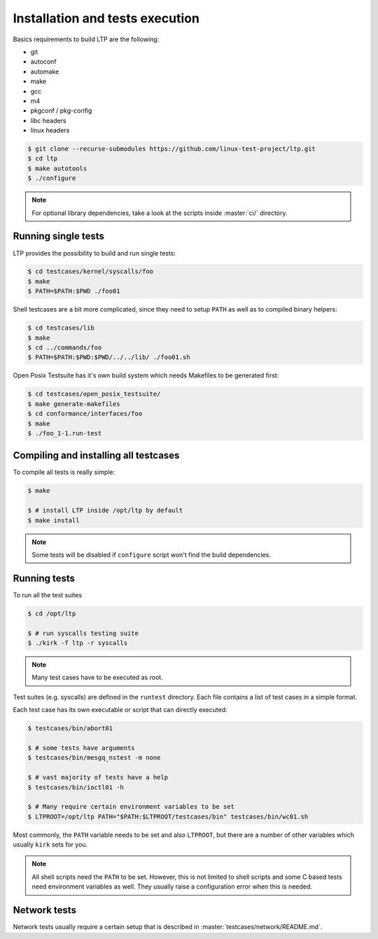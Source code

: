 .. SPDX-License-Identifier: GPL-2.0-or-later

Installation and tests execution
================================

Basics requirements to build LTP are the following:

* git
* autoconf
* automake
* make
* gcc
* m4
* pkgconf / pkg-config
* libc headers
* linux headers

.. code-block:: console

   $ git clone --recurse-submodules https://github.com/linux-test-project/ltp.git
   $ cd ltp
   $ make autotools
   $ ./configure

.. note::

   For optional library dependencies, take a look at the scripts inside :master:`ci/`
   directory.

Running single tests
--------------------

LTP provides the possibility to build and run single tests:

.. code-block:: console

   $ cd testcases/kernel/syscalls/foo
   $ make
   $ PATH=$PATH:$PWD ./foo01

Shell testcases are a bit more complicated, since they need to setup ``PATH``
as well as to compiled binary helpers:

.. code-block:: console

   $ cd testcases/lib
   $ make
   $ cd ../commands/foo
   $ PATH=$PATH:$PWD:$PWD/../../lib/ ./foo01.sh

Open Posix Testsuite has it's own build system which needs Makefiles to be
generated first:

.. code-block:: console

   $ cd testcases/open_posix_testsuite/
   $ make generate-makefiles
   $ cd conformance/interfaces/foo
   $ make
   $ ./foo_1-1.run-test

Compiling and installing all testcases
--------------------------------------

To compile all tests is really simple:

.. code-block:: console

   $ make

   $ # install LTP inside /opt/ltp by default
   $ make install

.. note::

   Some tests will be disabled if ``configure`` script won't find the build
   dependencies.

Running tests
-------------

To run all the test suites

.. code-block:: console

   $ cd /opt/ltp

   $ # run syscalls testing suite
   $ ./kirk -f ltp -r syscalls

.. note::

   Many test cases have to be executed as root.

Test suites (e.g. syscalls) are defined in the ``runtest`` directory. Each file
contains a list of test cases in a simple format.

Each test case has its own executable or script that can directly executed:

.. code-block:: console

   $ testcases/bin/abort01

   $ # some tests have arguments
   $ testcases/bin/mesgq_nstest -m none

   $ # vast majority of tests have a help
   $ testcases/bin/ioctl01 -h

   $ # Many require certain environment variables to be set
   $ LTPROOT=/opt/ltp PATH="$PATH:$LTPROOT/testcases/bin" testcases/bin/wc01.sh

Most commonly, the ``PATH`` variable needs to be set and also ``LTPROOT``, but
there are a number of other variables which usually ``kirk`` sets for you.

.. note::

   All shell scripts need the ``PATH`` to be set. However, this is not limited
   to shell scripts and some C based tests need environment variables as well.
   They usually raise a configuration error when this is needed.

Network tests
-------------

Network tests usually require a certain setup that is described in
:master:`testcases/network/README.md`.
